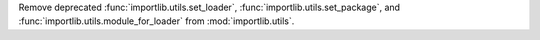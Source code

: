 Remove deprecated :func:`importlib.utils.set_loader`,
:func:`importlib.utils.set_package`, and
:func:`importlib.utils.module_for_loader` from :mod:`importlib.utils`.
